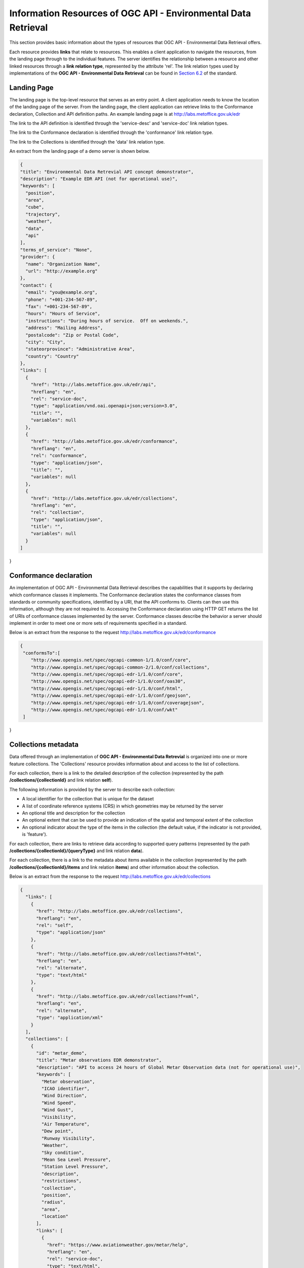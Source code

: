 Information Resources of OGC API - Environmental Data Retrieval
================

This section provides basic information about the types of resources that OGC API - Environmental Data Retrieval offers.

Each resource provides **links** that relate to resources. This enables a client application to navigate the resources, from the landing page through to the individual features. The server identifies the relationship between a resource and other linked resources through a **link relation type**, represented by the attribute 'rel'. The link relation types used by implementations of the **OGC API - Environmental Data Retrieval** can be found in `Section 6.2 <https://docs.ogc.org/is/19-086r4/19-086r4.html#toc22>`_ of the standard.

.. _ogcapiedr_landingpage:

Landing Page
------------------------

The landing page is the top-level resource that serves as an entry point. A client application needs to know the location of the landing page of the server. From the landing page, the client application can retrieve links to the Conformance declaration, Collection and API definition paths. An example landing page is at http://labs.metoffice.gov.uk/edr

The link to the API definition is identified through the 'service-desc' and 'service-doc' link relation types.

The link to the Conformance declaration is identified through the 'conformance' link relation type.

The link to the Collections is identified through the  'data' link relation type.


An extract from the landing page of a demo server is shown below.

.. code-block:: json

  {
  "title": "Environmental Data Retrevial API concept demonstrator",
  "description": "Example EDR API (not for operational use)",
  "keywords": [
    "position",
    "area",
    "cube",
    "trajectory",
    "weather",
    "data",
    "api"
  ],
  "terms_of_service": "None",
  "provider": {
    "name": "Organization Name",
    "url": "http://example.org"
  },
  "contact": {
    "email": "you@example.org",
    "phone": "+001-234-567-89",
    "fax": "+001-234-567-89",
    "hours": "Hours of Service",
    "instructions": "During hours of service.  Off on weekends.",
    "address": "Mailing Address",
    "postalcode": "Zip or Postal Code",
    "city": "City",
    "stateorprovince": "Administrative Area",
    "country": "Country"
  },
  "links": [
    {
      "href": "http://labs.metoffice.gov.uk/edr/api",
      "hreflang": "en",
      "rel": "service-doc",
      "type": "application/vnd.oai.openapi+json;version=3.0",
      "title": "",
      "variables": null
    },
    {
      "href": "http://labs.metoffice.gov.uk/edr/conformance",
      "hreflang": "en",
      "rel": "conformance",
      "type": "application/json",
      "title": "",
      "variables": null
    },
    {
      "href": "http://labs.metoffice.gov.uk/edr/collections",
      "hreflang": "en",
      "rel": "collection",
      "type": "application/json",
      "title": "",
      "variables": null
    }
  ]
}


.. _ogcapiedr_conformance:

Conformance declaration
------------------------

An implementation of OGC API - Environmental Data Retrieval describes the capabilities that it supports by declaring which conformance classes it implements. The Conformance declaration states the conformance classes from standards or community specifications, identified by a URI, that the API conforms to. Clients can then use this information, although they are not required to. Accessing the Conformance declaration using HTTP GET returns the list of URIs of conformance classes implemented by the server. Conformance classes describe the behavior a server should implement in order to meet one or more sets of requirements specified in a standard.

Below is an extract from the response to the request http://labs.metoffice.gov.uk/edr/conformance

.. code-block:: json

  {
   "conformsTo":[
      "http://www.opengis.net/spec/ogcapi-common-1/1.0/conf/core",
      "http://www.opengis.net/spec/ogcapi-common-2/1.0/conf/collections",
      "http://www.opengis.net/spec/ogcapi-edr-1/1.0/conf/core",
      "http://www.opengis.net/spec/ogcapi-edr-1/1.0/conf/oas30",
      "http://www.opengis.net/spec/ogcapi-edr-1/1.0/conf/html",
      "http://www.opengis.net/spec/ogcapi-edr-1/1.0/conf/geojson",
      "http://www.opengis.net/spec/ogcapi-edr-1/1.0/conf/coveragejson",
      "http://www.opengis.net/spec/ogcapi-edr-1/1.0/conf/wkt"
   ]
}



.. _ogcapiedr_collections:

Collections metadata
------------------------

Data offered through an implementation of **OGC API - Environmental Data Retrevial** is organized into one or more feature collections. The 'Collections' resource provides information about and access to the list of collections.

For each collection, there is a link to the detailed description of the collection (represented by the path **/collections/{collectionId}** and link relation **self**).

The following information is provided by the server to describe each collection:

* A local identifier for the collection that is unique for the dataset
* A list of coordinate reference systems (CRS) in which geometries may be returned by the server
* An optional title and description for the collection
* An optional extent that can be used to provide an indication of the spatial and temporal extent of the collection
* An optional indicator about the type of the items in the collection (the default value, if the indicator is not provided, is 'feature').

For each collection, there are links to retrieve data according to supported query patterns (represented by the path **/collections/{collectionId}/{queryType}** and link relation **data**).

For each collection, there is a link to the metadata about items available in the collection (represented by the path **/collections/{collectionId}/items** and link relation **items**) and other information about the collection.

Below is an extract from the response to the request http://labs.metoffice.gov.uk/edr/collections

.. code-block:: json

  {
    "links": [
      {
        "href": "http://labs.metoffice.gov.uk/edr/collections",
        "hreflang": "en",
        "rel": "self",
        "type": "application/json"
      },
      {
        "href": "http://labs.metoffice.gov.uk/edr/collections?f=html",
        "hreflang": "en",
        "rel": "alternate",
        "type": "text/html"
      },
      {
        "href": "http://labs.metoffice.gov.uk/edr/collections?f=xml",
        "hreflang": "en",
        "rel": "alternate",
        "type": "application/xml"
      }
    ],
    "collections": [
      {
        "id": "metar_demo",
        "title": "Metar observations EDR demonstrator",
        "description": "API to access 24 hours of Global Metar Observation data (not for operational use)",
        "keywords": [
          "Metar observation",
          "ICAO identifier",
          "Wind Direction",
          "Wind Speed",
          "Wind Gust",
          "Visibility",
          "Air Temperature",
          "Dew point",
          "Runway Visibility",
          "Weather",
          "Sky condition",
          "Mean Sea Level Pressure",
          "Station Level Pressure",
          "description",
          "restrictions",
          "collection",
          "position",
          "radius",
          "area",
          "location"
        ],
        "links": [
          {
            "href": "https://www.aviationweather.gov/metar/help",
            "hreflang": "en",
            "rel": "service-doc",
            "type": "text/html",
            "title": ""
          },
          {
            "href": "https://www.weather.gov/disclaimer",
            "hreflang": "en",
            "rel": "restrictions",
            "type": "text/html",
            "title": ""
          },
          {
            "href": "http://labs.metoffice.gov.uk/edr/collections/metar_demo/",
            "hreflang": "en",
            "rel": "collection",
            "type": "collection",
            "title": ""
          },
          {
            "href": "http://labs.metoffice.gov.uk/edr/collections/metar_demo/position",
            "hreflang": "en",
            "rel": "data"
          },
          {
            "href": "http://labs.metoffice.gov.uk/edr/collections/metar_demo/radius",
            "hreflang": "en",
            "rel": "data"
          },
          {
            "href": "http://labs.metoffice.gov.uk/edr/collections/metar_demo/area",
            "hreflang": "en",
            "rel": "data"
          },
          {
            "href": "http://labs.metoffice.gov.uk/edr/collections/metar_demo/locations",
            "hreflang": "en",
            "rel": "data"
          }
        ],
        "extent": {
          "spatial": {
            "bbox": [
              -180.0,
              -89.9,
              180.0,
              89.9
            ],
            "crs": "GEOGCS[\"WGS 84\",DATUM[\"WGS_1984\",SPHEROID[\"WGS 84\",6378137,298.257223563,AUTHORITY[\"EPSG\",\"7030\"]],AUTHORITY[\"EPSG\",\"6326\"]],PRIMEM[\"Greenwich\",0,AUTHORITY[\"EPSG\",\"8901\"]],UNIT[\"degree\",0.01745329251994328,AUTHORITY[\"EPSG\",\"9122\"]],AUTHORITY[\"EPSG\",\"4326\"]]"
          },
          "temporal": {
            "interval": [
              "R36/2021-10-03T01:00Z/PT1H"
            ],
            "trs": "TIMECRS[\"DateTime\",TDATUM[\"Gregorian Calendar\"],CS[TemporalDateTime,1],AXIS[\"Time (T)\",future]"
          }
        },
        "data_queries": {
          "position": {
            "link": {
              "href": "http://labs.metoffice.gov.uk/edr/collections/metar_demo/position",
              "hreflang": "en",
              "rel": "data",
              "variables": {
                "title": "Position query",
                "query_type": "position",
                "output_formats": [
                  "CoverageJSON",
                  "GeoJSON",
                  "IWXXM"
                ],
                "default_output_format": "GeoJSON",
                "crs_details": [
                  {
                    "crs": "CRS84",
                    "wkt": "GEOGCS[\"WGS 84\",DATUM[\"WGS_1984\",SPHEROID[\"WGS 84\",6378137,298.257223563,AUTHORITY[\"EPSG\",\"7030\"]],AUTHORITY[\"EPSG\",\"6326\"]],PRIMEM[\"Greenwich\",0,AUTHORITY[\"EPSG\",\"8901\"]],UNIT[\"degree\",0.01745329251994328,AUTHORITY[\"EPSG\",\"9122\"]],AUTHORITY[\"EPSG\",\"4326\"]]"
                  }
                ]
              }
            }
          },
          "radius": {
            "link": {
              "href": "http://labs.metoffice.gov.uk/edr/collections/metar_demo/radius",
              "hreflang": "en",
              "rel": "data",
              "variables": {
                "title": "Radius query",
                "description": "Radius query",
                "query_type": "radius",
                "output_formats": [
                  "CoverageJSON",
                  "GeoJSON",
                  "IWXXM"
                ],
                "default_output_format": "GeoJSON",
                "within_units": [
                  "km",
                  "miles"
                ],
                "crs_details": [
                  {
                    "crs": "CRS84",
                    "wkt": "GEOGCS[\"WGS 84\",DATUM[\"WGS_1984\",SPHEROID[\"WGS 84\",6378137,298.257223563,AUTHORITY[\"EPSG\",\"7030\"]],AUTHORITY[\"EPSG\",\"6326\"]],PRIMEM[\"Greenwich\",0,AUTHORITY[\"EPSG\",\"8901\"]],UNIT[\"degree\",0.01745329251994328,AUTHORITY[\"EPSG\",\"9122\"]],AUTHORITY[\"EPSG\",\"4326\"]]"
                  }
                ]
              }
            }
          },
          "area": {
            "link": {
              "href": "http://labs.metoffice.gov.uk/edr/collections/metar_demo/area",
              "hreflang": "en",
              "rel": "data",
              "variables": {
                "title": "Area query",
                "query_type": "area",
                "output_formats": [
                  "CoverageJSON",
                  "GeoJSON",
                  "IWXXM"
                ],
                "default_output_format": "CoverageJSON",
                "crs_details": [
                  {
                    "crs": "CRS84",
                    "wkt": "GEOGCS[\"WGS 84\",DATUM[\"WGS_1984\",SPHEROID[\"WGS 84\",6378137,298.257223563,AUTHORITY[\"EPSG\",\"7030\"]],AUTHORITY[\"EPSG\",\"6326\"]],PRIMEM[\"Greenwich\",0,AUTHORITY[\"EPSG\",\"8901\"]],UNIT[\"degree\",0.01745329251994328,AUTHORITY[\"EPSG\",\"9122\"]],AUTHORITY[\"EPSG\",\"4326\"]]"
                  }
                ]
              }
            }
          },
          "locations": {
            "link": {
              "href": "http://labs.metoffice.gov.uk/edr/collections/metar_demo/locations",
              "hreflang": "en",
              "rel": "data",
              "variables": {
                "title": "Location query",
                "description": "Location query",
                "query_type": "locations",
                "output_formats": [
                  "CoverageJSON",
                  "GeoJSON",
                  "CSV"
                ],
                "default_output_format": "GeoJSON",
                "crs_details": [
                  {
                    "crs": "CRS84",
                    "wkt": "GEOGCS[\"WGS 84\",DATUM[\"WGS_1984\",SPHEROID[\"WGS 84\",6378137,298.257223563,AUTHORITY[\"EPSG\",\"7030\"]],AUTHORITY[\"EPSG\",\"6326\"]],PRIMEM[\"Greenwich\",0,AUTHORITY[\"EPSG\",\"8901\"]],UNIT[\"degree\",0.01745329251994328,AUTHORITY[\"EPSG\",\"9122\"]],AUTHORITY[\"EPSG\",\"4326\"]]"
                  }
                ]
              }
            }
          }
        },
        "crs": [
          "CRS84"
        ],
        "output_formats": [
          "CoverageJSON",
          "GeoJSON",
          "IWXXM"
        ],
        "parameter_names": {
          "Metar observation": {
            "type": "Parameter",
            "description": "Source Metar observation",
            "unit": {
              "label": "",
              "symbol": {
                "value": "",
                "type": "http://codes.wmo.int/wmdr/DataFormat/FM-15-metar"
              }
            },
            "observedProperty": {
              "id": "http://codes.wmo.int/wmdr/DataFormat/FM-15-metar",
              "label": "Metar observation"
            },
            "measurementType": {
              "method": "instantaneous",
              "period": "PT0M"
            }
          },
          "ICAO identifier": {
            "type": "Parameter",
            "description": "ICAO identifier",
            "unit": {
              "label": "",
              "symbol": {
                "value": "",
                "type": "https://en.wikipedia.org/wiki/ICAO_airport_code"
              }
            },
            "observedProperty": {
              "id": "http://codes.wmo.int/bufr4/b/01/_063",
              "label": "ICAO identifier"
            },
            "measurementType": {
              "method": "instantaneous",
              "period": "PT0M"
            }
          },
          "Wind Direction": {
            "type": "Parameter",
            "description": "Wind Direction",
            "unit": {
              "label": "degree true",
              "symbol": {
                "value": "\u00b0",
                "type": "http://labs.metoffice.gov.uk/edr/metadata/units/degree"
              }
            },
            "observedProperty": {
              "id": "http://codes.wmo.int/common/quantity-kind/_aerodromeMeanWindDirection",
              "label": "Wind Direction"
            },
            "measurementType": {
              "method": "mean",
              "period": "-PT10M/PT0M"
            }
          },
          "Wind Speed": {
            "type": "Parameter",
            "description": "Wind Speed",
            "unit": {
              "label": "mph",
              "symbol": {
                "value": "mph",
                "type": "http://labs.metoffice.gov.uk/edr/metadata/units/mph"
              }
            },
            "observedProperty": {
              "id": " http://codes.wmo.int/common/quantity-kind/aerodromeMeanWindSpeed",
              "label": "Wind Speed"
            },
            "measurementType": {
              "method": "mean",
              "period": "-PT10M/PT0M"
            }
          },
          "Wind Gust": {
            "type": "Parameter",
            "description": "Wind Gust",
            "unit": {
              "label": "mph",
              "symbol": {
                "value": "mph",
                "type": "http://labs.metoffice.gov.uk/edr/metadata/units/mph"
              }
            },
            "observedProperty": {
              "id": "http://codes.wmo.int/common/quantity-kind/_aerodromeMaximumWindGustSpeed",
              "label": "Wind Gust"
            },
            "measurementType": {
              "method": "maximum",
              "period": "-PT10M/PT0M"
            }
          },
          "Visibility": {
            "type": "Parameter",
            "description": "Visibility",
            "unit": {
              "label": "m",
              "symbol": {
                "value": "m",
                "type": "http://labs.metoffice.gov.uk/edr/metadata/units/m"
              }
            },
            "observedProperty": {
              "id": "http://codes.wmo.int/common/quantity-kind/_horizontalVisibility",
              "label": "Visibility"
            },
            "measurementType": {
              "method": "instantaneous",
              "period": "PT0M"
            }
          },
          "Air Temperature": {
            "type": "Parameter",
            "description": "",
            "unit": {
              "label": "degC",
              "symbol": {
                "value": "\u00b0C",
                "type": "http://labs.metoffice.gov.uk/edr/metadata/units/degC"
              }
            },
            "observedProperty": {
              "id": "http://codes.wmo.int/common/quantity-kind/_airTemperature",
              "label": "Air Temperature"
            },
            "measurementType": {
              "method": "instantaneous",
              "period": "PT0M"
            }
          },
          "Dew point": {
            "type": "Parameter",
            "description": "",
            "unit": {
              "label": "degC",
              "symbol": {
                "value": "\u00b0C",
                "type": "http://labs.metoffice.gov.uk/edr/metadata/units/degC"
              }
            },
            "observedProperty": {
              "id": "http://codes.wmo.int/common/quantity-kind/_dewPointTemperature",
              "label": "Dew point"
            },
            "measurementType": {
              "method": "instantaneous",
              "period": "PT0M"
            }
          },
          "Runway Visibility": {
            "type": "Parameter",
            "description": "Runway Visibile Range",
            "unit": {
              "label": "m",
              "symbol": {
                "value": "m",
                "type": "http://labs.metoffice.gov.uk/edr/metadata/units/m"
              }
            },
            "observedProperty": {
              "id": "http://codes.wmo.int/common/quantity-kind/_runwayVisualRangeRvr",
              "label": "Runway Visibility"
            },
            "measurementType": {
              "method": "instantaneous",
              "period": "PT0M"
            }
          },
          "Weather": {
            "type": "Parameter",
            "description": "Aerodrome recent weather",
            "unit": {
              "label": "weather",
              "symbol": {
                "value": "",
                "type": "http://codes.wmo.int/49-2/AerodromeRecentWeather"
              }
            },
            "observedProperty": {
              "id": "http://codes.wmo.int/49-2/AerodromeRecentWeather",
              "label": "Weather"
            },
            "measurementType": {
              "method": "instantaneous",
              "period": "PT0M"
            }
          },
          "Sky condition": {
            "type": "Parameter",
            "description": "Sky condition",
            "unit": {
              "label": "sky",
              "symbol": {
                "value": "",
                "type": "http://{server}"
              }
            },
            "observedProperty": {
              "id": "",
              "label": "Sky condition"
            },
            "measurementType": {
              "method": "instantaneous",
              "period": "PT0M"
            }
          },
          "Mean Sea Level Pressure": {
            "type": "Parameter",
            "description": "",
            "unit": {
              "label": "hPa",
              "symbol": {
                "value": "hPa",
                "type": "http://labs.metoffice.gov.uk/edr/metadata/units/hPa"
              }
            },
            "observedProperty": {
              "id": "http://codes.wmo.int/bufr4/b/10/_051",
              "label": "Mean Sea Level Pressure"
            },
            "measurementType": {
              "method": "instantaneous",
              "period": "PT0M"
            }
          },
          "Station Level Pressure": {
            "type": "Parameter",
            "description": "",
            "unit": {
              "label": "hPa",
              "symbol": {
                "value": "hPa",
                "type": "http://labs.metoffice.gov.uk/edr/metadata/units/hPa"
              }
            },
            "observedProperty": {
              "id": "http://codes.wmo.int/bufr4/b/10/_004",
              "label": "Station Level Pressure"
            },
            "measurementType": {
              "method": "instantaneous",
              "period": "PT0M"
            }
          }
        }
      }
    ]
  }

.. _ogcapiedr_collection:

Single collection metadata
------------------------

The **Collection** resource provides detailed information about the collection identified in a request. Some of the information returned includes the supported geographic extent, data queries, coordinate reference systems, output formats, and parameter names.

Below is an extract from the response to the request http://labs.metoffice.gov.uk/edr/collections/metar_demo?f=json

.. code-block:: json

  {
    "id": "metar_demo",
    "title": "Metar observations EDR demonstrator",
    "description": "API to access 24 hours of Global Metar Observation data (not for operational use)",
    "keywords": [
      "Metar observation",
      "ICAO identifier",
      "Wind Direction",
      "Wind Speed",
      "Wind Gust",
      "Visibility",
      "Air Temperature",
      "Dew point",
      "Runway Visibility",
      "Weather",
      "Sky condition",
      "Mean Sea Level Pressure",
      "Station Level Pressure",
      "description",
      "restrictions",
      "collection",
      "position",
      "radius",
      "area",
      "location"
    ],
    "links": [
      {
        "href": "http://labs.metoffice.gov.uk/collections/metar_demo",
        "hreflang": "en",
        "rel": "self",
        "type": "application/json"
      },
      {
        "href": "http://labs.metoffice.gov.uk/collections/metar_demo?f=html",
        "hreflang": "en",
        "rel": "alternate",
        "type": "text/html"
      },
      {
        "href": "http://labs.metoffice.gov.uk/collections/metar_demo?f=xml",
        "hreflang": "en",
        "rel": "alternate",
        "type": "application/xml"
      },
      {
        "href": "https://www.aviationweather.gov/metar/help",
        "hreflang": "en",
        "rel": "service-doc",
        "type": "text/html",
        "title": ""
      },
      {
        "href": "https://www.weather.gov/disclaimer",
        "hreflang": "en",
        "rel": "restrictions",
        "type": "text/html",
        "title": ""
      },
      {
        "href": "http://labs.metoffice.gov.uk/edr/collections/metar_demo/position",
        "hreflang": "en",
        "rel": "data"
      },
      {
        "href": "http://labs.metoffice.gov.uk/edr/collections/metar_demo/radius",
        "hreflang": "en",
        "rel": "data"
      },
      {
        "href": "http://labs.metoffice.gov.uk/edr/collections/metar_demo/area",
        "hreflang": "en",
        "rel": "data"
      },
      {
        "href": "http://labs.metoffice.gov.uk/edr/collections/metar_demo/locations",
        "hreflang": "en",
        "rel": "data"
      }
    ],
    "extent": {
      "spatial": {
        "bbox": [
          -180.0,
          -89.9,
          180.0,
          89.9
        ],
        "crs": "GEOGCS[\"WGS 84\",DATUM[\"WGS_1984\",SPHEROID[\"WGS 84\",6378137,298.257223563,AUTHORITY[\"EPSG\",\"7030\"]],AUTHORITY[\"EPSG\",\"6326\"]],PRIMEM[\"Greenwich\",0,AUTHORITY[\"EPSG\",\"8901\"]],UNIT[\"degree\",0.01745329251994328,AUTHORITY[\"EPSG\",\"9122\"]],AUTHORITY[\"EPSG\",\"4326\"]]"
      },
      "temporal": {
        "interval": [
          "R36/2021-10-03T03:00Z/PT1H"
        ],
        "trs": "TIMECRS[\"DateTime\",TDATUM[\"Gregorian Calendar\"],CS[TemporalDateTime,1],AXIS[\"Time (T)\",future]"
      }
    },
    "data_queries": {
      "position": {
        "link": {
          "href": "http://labs.metoffice.gov.uk/edr/collections/metar_demo/position",
          "hreflang": "en",
          "rel": "data",
          "variables": {
            "title": "Position query",
            "query_type": "position",
            "output_formats": [
              "CoverageJSON",
              "GeoJSON",
              "IWXXM"
            ],
            "default_output_format": "GeoJSON",
            "crs_details": [
              {
                "crs": "CRS84",
                "wkt": "GEOGCS[\"WGS 84\",DATUM[\"WGS_1984\",SPHEROID[\"WGS 84\",6378137,298.257223563,AUTHORITY[\"EPSG\",\"7030\"]],AUTHORITY[\"EPSG\",\"6326\"]],PRIMEM[\"Greenwich\",0,AUTHORITY[\"EPSG\",\"8901\"]],UNIT[\"degree\",0.01745329251994328,AUTHORITY[\"EPSG\",\"9122\"]],AUTHORITY[\"EPSG\",\"4326\"]]"
              }
            ]
          }
        }
      },
      "radius": {
        "link": {
          "href": "http://labs.metoffice.gov.uk/edr/collections/metar_demo/radius",
          "hreflang": "en",
          "rel": "data",
          "variables": {
            "title": "Radius query",
            "description": "Radius query",
            "query_type": "radius",
            "output_formats": [
              "CoverageJSON",
              "GeoJSON",
              "IWXXM"
            ],
            "default_output_format": "GeoJSON",
            "within_units": [
              "km",
              "miles"
            ],
            "crs_details": [
              {
                "crs": "CRS84",
                "wkt": "GEOGCS[\"WGS 84\",DATUM[\"WGS_1984\",SPHEROID[\"WGS 84\",6378137,298.257223563,AUTHORITY[\"EPSG\",\"7030\"]],AUTHORITY[\"EPSG\",\"6326\"]],PRIMEM[\"Greenwich\",0,AUTHORITY[\"EPSG\",\"8901\"]],UNIT[\"degree\",0.01745329251994328,AUTHORITY[\"EPSG\",\"9122\"]],AUTHORITY[\"EPSG\",\"4326\"]]"
              }
            ]
          }
        }
      },
      "area": {
        "link": {
          "href": "http://labs.metoffice.gov.uk/edr/collections/metar_demo/area",
          "hreflang": "en",
          "rel": "data",
          "variables": {
            "title": "Area query",
            "query_type": "area",
            "output_formats": [
              "CoverageJSON",
              "GeoJSON",
              "IWXXM"
            ],
            "default_output_format": "CoverageJSON",
            "crs_details": [
              {
                "crs": "CRS84",
                "wkt": "GEOGCS[\"WGS 84\",DATUM[\"WGS_1984\",SPHEROID[\"WGS 84\",6378137,298.257223563,AUTHORITY[\"EPSG\",\"7030\"]],AUTHORITY[\"EPSG\",\"6326\"]],PRIMEM[\"Greenwich\",0,AUTHORITY[\"EPSG\",\"8901\"]],UNIT[\"degree\",0.01745329251994328,AUTHORITY[\"EPSG\",\"9122\"]],AUTHORITY[\"EPSG\",\"4326\"]]"
              }
            ]
          }
        }
      },
      "locations": {
        "link": {
          "href": "http://labs.metoffice.gov.uk/edr/collections/metar_demo/locations",
          "hreflang": "en",
          "rel": "data",
          "variables": {
            "title": "Location query",
            "description": "Location query",
            "query_type": "locations",
            "output_formats": [
              "CoverageJSON",
              "GeoJSON",
              "CSV"
            ],
            "default_output_format": "GeoJSON",
            "crs_details": [
              {
                "crs": "CRS84",
                "wkt": "GEOGCS[\"WGS 84\",DATUM[\"WGS_1984\",SPHEROID[\"WGS 84\",6378137,298.257223563,AUTHORITY[\"EPSG\",\"7030\"]],AUTHORITY[\"EPSG\",\"6326\"]],PRIMEM[\"Greenwich\",0,AUTHORITY[\"EPSG\",\"8901\"]],UNIT[\"degree\",0.01745329251994328,AUTHORITY[\"EPSG\",\"9122\"]],AUTHORITY[\"EPSG\",\"4326\"]]"
              }
            ]
          }
        }
      }
    },
    "crs": [
      "CRS84"
    ],
    "output_formats": [
      "CoverageJSON",
      "GeoJSON",
      "IWXXM"
    ],
    "parameter_names": {
      "Metar observation": {
        "type": "Parameter",
        "description": "Source Metar observation",
        "unit": {
          "label": "",
          "symbol": {
            "value": "",
            "type": "http://codes.wmo.int/wmdr/DataFormat/FM-15-metar"
          }
        },
        "observedProperty": {
          "id": "http://codes.wmo.int/wmdr/DataFormat/FM-15-metar",
          "label": "Metar observation"
        },
        "measurementType": {
          "method": "instantaneous",
          "period": "PT0M"
        }
      },
      "ICAO identifier": {
        "type": "Parameter",
        "description": "ICAO identifier",
        "unit": {
          "label": "",
          "symbol": {
            "value": "",
            "type": "https://en.wikipedia.org/wiki/ICAO_airport_code"
          }
        },
        "observedProperty": {
          "id": "http://codes.wmo.int/bufr4/b/01/_063",
          "label": "ICAO identifier"
        },
        "measurementType": {
          "method": "instantaneous",
          "period": "PT0M"
        }
      },
      "Wind Direction": {
        "type": "Parameter",
        "description": "Wind Direction",
        "unit": {
          "label": "degree true",
          "symbol": {
            "value": "\u00b0",
            "type": "http://labs.metoffice.gov.uk/edr/metadata/units/degree"
          }
        },
        "observedProperty": {
          "id": "http://codes.wmo.int/common/quantity-kind/_aerodromeMeanWindDirection",
          "label": "Wind Direction"
        },
        "measurementType": {
          "method": "mean",
          "period": "-PT10M/PT0M"
        }
      },
      "Wind Speed": {
        "type": "Parameter",
        "description": "Wind Speed",
        "unit": {
          "label": "mph",
          "symbol": {
            "value": "mph",
            "type": "http://labs.metoffice.gov.uk/edr/metadata/units/mph"
          }
        },
        "observedProperty": {
          "id": " http://codes.wmo.int/common/quantity-kind/aerodromeMeanWindSpeed",
          "label": "Wind Speed"
        },
        "measurementType": {
          "method": "mean",
          "period": "-PT10M/PT0M"
        }
      },
      "Wind Gust": {
        "type": "Parameter",
        "description": "Wind Gust",
        "unit": {
          "label": "mph",
          "symbol": {
            "value": "mph",
            "type": "http://labs.metoffice.gov.uk/edr/metadata/units/mph"
          }
        },
        "observedProperty": {
          "id": "http://codes.wmo.int/common/quantity-kind/_aerodromeMaximumWindGustSpeed",
          "label": "Wind Gust"
        },
        "measurementType": {
          "method": "maximum",
          "period": "-PT10M/PT0M"
        }
      },
      "Visibility": {
        "type": "Parameter",
        "description": "Visibility",
        "unit": {
          "label": "m",
          "symbol": {
            "value": "m",
            "type": "http://labs.metoffice.gov.uk/edr/metadata/units/m"
          }
        },
        "observedProperty": {
          "id": "http://codes.wmo.int/common/quantity-kind/_horizontalVisibility",
          "label": "Visibility"
        },
        "measurementType": {
          "method": "instantaneous",
          "period": "PT0M"
        }
      },
      "Air Temperature": {
        "type": "Parameter",
        "description": "",
        "unit": {
          "label": "degC",
          "symbol": {
            "value": "\u00b0C",
            "type": "http://labs.metoffice.gov.uk/edr/metadata/units/degC"
          }
        },
        "observedProperty": {
          "id": "http://codes.wmo.int/common/quantity-kind/_airTemperature",
          "label": "Air Temperature"
        },
        "measurementType": {
          "method": "instantaneous",
          "period": "PT0M"
        }
      },
      "Dew point": {
        "type": "Parameter",
        "description": "",
        "unit": {
          "label": "degC",
          "symbol": {
            "value": "\u00b0C",
            "type": "http://labs.metoffice.gov.uk/edr/metadata/units/degC"
          }
        },
        "observedProperty": {
          "id": "http://codes.wmo.int/common/quantity-kind/_dewPointTemperature",
          "label": "Dew point"
        },
        "measurementType": {
          "method": "instantaneous",
          "period": "PT0M"
        }
      },
      "Runway Visibility": {
        "type": "Parameter",
        "description": "Runway Visibile Range",
        "unit": {
          "label": "m",
          "symbol": {
            "value": "m",
            "type": "http://labs.metoffice.gov.uk/edr/metadata/units/m"
          }
        },
        "observedProperty": {
          "id": "http://codes.wmo.int/common/quantity-kind/_runwayVisualRangeRvr",
          "label": "Runway Visibility"
        },
        "measurementType": {
          "method": "instantaneous",
          "period": "PT0M"
        }
      },
      "Weather": {
        "type": "Parameter",
        "description": "Aerodrome recent weather",
        "unit": {
          "label": "weather",
          "symbol": {
            "value": "",
            "type": "http://codes.wmo.int/49-2/AerodromeRecentWeather"
          }
        },
        "observedProperty": {
          "id": "http://codes.wmo.int/49-2/AerodromeRecentWeather",
          "label": "Weather"
        },
        "measurementType": {
          "method": "instantaneous",
          "period": "PT0M"
        }
      },
      "Sky condition": {
        "type": "Parameter",
        "description": "Sky condition",
        "unit": {
          "label": "sky",
          "symbol": {
            "value": "",
            "type": "http://{server}"
          }
        },
        "observedProperty": {
          "id": "",
          "label": "Sky condition"
        },
        "measurementType": {
          "method": "instantaneous",
          "period": "PT0M"
        }
      },
      "Mean Sea Level Pressure": {
        "type": "Parameter",
        "description": "",
        "unit": {
          "label": "hPa",
          "symbol": {
            "value": "hPa",
            "type": "http://labs.metoffice.gov.uk/edr/metadata/units/hPa"
          }
        },
        "observedProperty": {
          "id": "http://codes.wmo.int/bufr4/b/10/_051",
          "label": "Mean Sea Level Pressure"
        },
        "measurementType": {
          "method": "instantaneous",
          "period": "PT0M"
        }
      },
      "Station Level Pressure": {
        "type": "Parameter",
        "description": "",
        "unit": {
          "label": "hPa",
          "symbol": {
            "value": "hPa",
            "type": "http://labs.metoffice.gov.uk/edr/metadata/units/hPa"
          }
        },
        "observedProperty": {
          "id": "http://codes.wmo.int/bufr4/b/10/_004",
          "label": "Station Level Pressure"
        },
        "measurementType": {
          "method": "instantaneous",
          "period": "PT0M"
        }
      }
    }
  }
